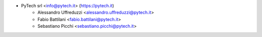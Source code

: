 * PyTech srl <info@pytech.it> (https://pytech.it)
    * Alessandro Uffreduzzi <alessandro.uffreduzzi@pytech.it>
    * Fabio Battilani <fabio.battilani@pytech.it>
    * Sebastiano Picchi <sebastiano.picchi@pytech.it>
